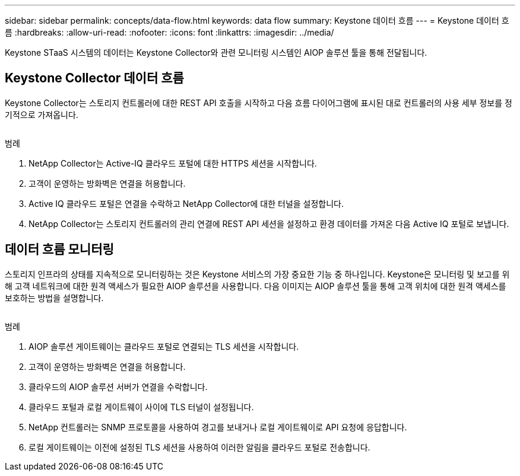 ---
sidebar: sidebar 
permalink: concepts/data-flow.html 
keywords: data flow 
summary: Keystone 데이터 흐름 
---
= Keystone 데이터 흐름
:hardbreaks:
:allow-uri-read: 
:nofooter: 
:icons: font
:linkattrs: 
:imagesdir: ../media/


[role="lead"]
Keystone STaaS 시스템의 데이터는 Keystone Collector와 관련 모니터링 시스템인 AIOP 솔루션 툴을 통해 전달됩니다.



== Keystone Collector 데이터 흐름

Keystone Collector는 스토리지 컨트롤러에 대한 REST API 호출을 시작하고 다음 흐름 다이어그램에 표시된 대로 컨트롤러의 사용 세부 정보를 정기적으로 가져옵니다.

image:collector-data-flow.png[""]

.범례
. NetApp Collector는 Active-IQ 클라우드 포털에 대한 HTTPS 세션을 시작합니다.
. 고객이 운영하는 방화벽은 연결을 허용합니다.
. Active IQ 클라우드 포털은 연결을 수락하고 NetApp Collector에 대한 터널을 설정합니다.
. NetApp Collector는 스토리지 컨트롤러의 관리 연결에 REST API 세션을 설정하고 환경 데이터를 가져온 다음 Active IQ 포털로 보냅니다.




== 데이터 흐름 모니터링

스토리지 인프라의 상태를 지속적으로 모니터링하는 것은 Keystone 서비스의 가장 중요한 기능 중 하나입니다. Keystone은 모니터링 및 보고를 위해 고객 네트워크에 대한 원격 액세스가 필요한 AIOP 솔루션을 사용합니다. 다음 이미지는 AIOP 솔루션 툴을 통해 고객 위치에 대한 원격 액세스를 보호하는 방법을 설명합니다.

image:monitoring-flow.png[""]

.범례
. AIOP 솔루션 게이트웨이는 클라우드 포털로 연결되는 TLS 세션을 시작합니다.
. 고객이 운영하는 방화벽은 연결을 허용합니다.
. 클라우드의 AIOP 솔루션 서버가 연결을 수락합니다.
. 클라우드 포털과 로컬 게이트웨이 사이에 TLS 터널이 설정됩니다.
. NetApp 컨트롤러는 SNMP 프로토콜을 사용하여 경고를 보내거나 로컬 게이트웨이로 API 요청에 응답합니다.
. 로컬 게이트웨이는 이전에 설정된 TLS 세션을 사용하여 이러한 알림을 클라우드 포털로 전송합니다.

